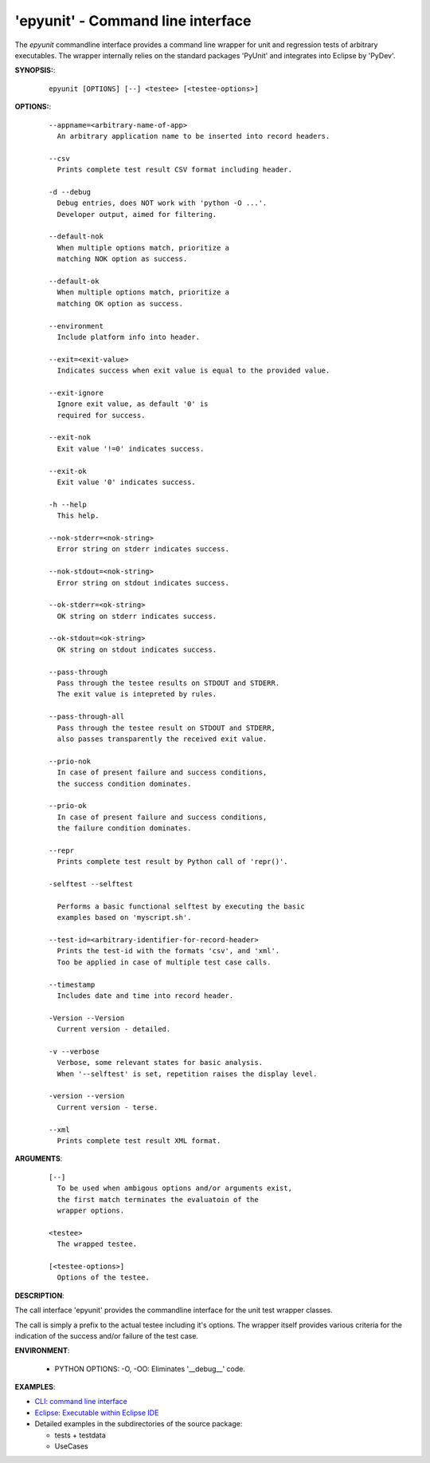 
===================================
 'epyunit' - Command line interface
===================================

The *epyunit* commandline interface provides a command line wrapper
for unit and regression tests of arbitrary executables.
The wrapper internally relies on the standard 
packages 'PyUnit' and integrates into Eclipse by 'PyDev'.

**SYNOPSIS:**:
  ::

    epyunit [OPTIONS] [--] <testee> [<testee-options>]

**OPTIONS:**:
  ::

    --appname=<arbitrary-name-of-app>
      An arbitrary application name to be inserted into record headers.
    
    --csv
      Prints complete test result CSV format including header.

    -d --debug
      Debug entries, does NOT work with 'python -O ...'.
      Developer output, aimed for filtering.

    --default-nok
      When multiple options match, prioritize a 
      matching NOK option as success.

    --default-ok
      When multiple options match, prioritize a 
      matching OK option as success.

    --environment
      Include platform info into header.

    --exit=<exit-value>
      Indicates success when exit value is equal to the provided value.

    --exit-ignore
      Ignore exit value, as default '0' is
      required for success. 

    --exit-nok
      Exit value '!=0' indicates success.

    --exit-ok
      Exit value '0' indicates success.

    -h --help
      This help.

    --nok-stderr=<nok-string>
      Error string on stderr indicates success.

    --nok-stdout=<nok-string>
      Error string on stdout indicates success.

    --ok-stderr=<ok-string>
      OK string on stderr indicates success.

    --ok-stdout=<ok-string>
      OK string on stdout indicates success.

    --pass-through
      Pass through the testee results on STDOUT and STDERR.
      The exit value is intepreted by rules.
    
    --pass-through-all
      Pass through the testee result on STDOUT and STDERR,
      also passes transparently the received exit value.

    --prio-nok
      In case of present failure and success conditions,
      the success condition dominates.

    --prio-ok
      In case of present failure and success conditions,
      the failure condition dominates.

    --repr
      Prints complete test result by Python call of 'repr()'.

    -selftest --selftest

      Performs a basic functional selftest by executing the basic 
      examples based on 'myscript.sh'.

    --test-id=<arbitrary-identifier-for-record-header>
      Prints the test-id with the formats 'csv', and 'xml'.
      Too be applied in case of multiple test case calls.

    --timestamp
      Includes date and time into record header.

    -Version --Version
      Current version - detailed.

    -v --verbose
      Verbose, some relevant states for basic analysis.
      When '--selftest' is set, repetition raises the display level.

    -version --version
      Current version - terse.

    --xml
      Prints complete test result XML format.


**ARGUMENTS**:
  ::

    [--] 
      To be used when ambigous options and/or arguments exist, 
      the first match terminates the evaluatoin of the 
      wrapper options.

    <testee> 
      The wrapped testee.

    [<testee-options>]
      Options of the testee.

**DESCRIPTION**:

The call interface 'epyunit' provides the commandline interface for
the unit test wrapper classes.

The call is simply a prefix to the actual testee including it's options.
The wrapper itself provides various criteria for the indication of the
success and/or failure of the test case.

**ENVIRONMENT**:

  * PYTHON OPTIONS:
    -O, -OO: Eliminates '__debug__' code.
 
**EXAMPLES**:

* `CLI: command line interface <epyunit_example_cli.html>`_ 

* `Eclipse: Executable within Eclipse IDE <epyunit_example_eclipse_executable.html>`_ 

* Detailed examples in the subdirectories of the source package:

  * tests + testdata 

  * UseCases
